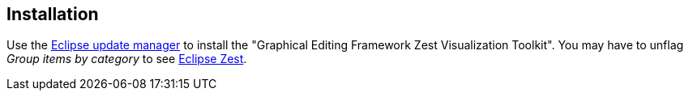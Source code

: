== Installation

Use the
http://www.vogella.com/tutorials/Eclipse/article.html#updatemanager[Eclipse update manager]
to install the "Graphical
Editing
Framework Zest Visualization Toolkit".
You may have to unflag _Group
items
by category_ to see
http://www.vogella.com/tutorials/EclipseZest/article.html[Eclipse Zest].

